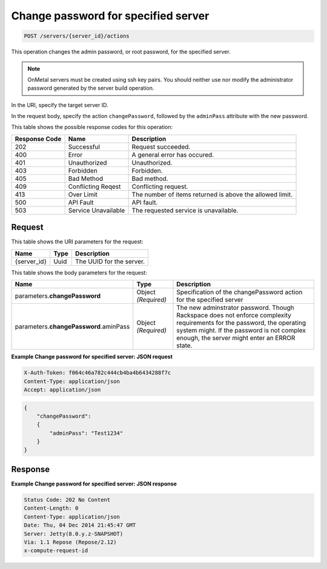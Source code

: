 
.. THIS OUTPUT IS GENERATED FROM THE WADL. DO NOT EDIT.

.. _post-change-password-for-specified-server-servers-server-id-actions:

Change password for specified server
^^^^^^^^^^^^^^^^^^^^^^^^^^^^^^^^^^^^^^^^^^^^^^^^^^^^^^^^^^^^^^^^^^^^^^^^^^^^^^^^

.. code::

    POST /servers/{server_id}/actions

This operation changes the admin password, or root password, for the specified server.

.. note::
   OnMetal servers must be created using ssh key pairs. You should neither use nor modify 
   the administrator password generated by the server build operation.
   
   

In the URI, specify the target server ID.

In the request body, specify the action ``changePassword``, followed by the ``adminPass`` 
attribute with the new password.



This table shows the possible response codes for this operation:


+--------------------------+-------------------------+-------------------------+
|Response Code             |Name                     |Description              |
+==========================+=========================+=========================+
|202                       |Successful               |Request succeeded.       |
+--------------------------+-------------------------+-------------------------+
|400                       |Error                    |A general error has      |
|                          |                         |occured.                 |
+--------------------------+-------------------------+-------------------------+
|401                       |Unauthorized             |Unauthorized.            |
+--------------------------+-------------------------+-------------------------+
|403                       |Forbidden                |Forbidden.               |
+--------------------------+-------------------------+-------------------------+
|405                       |Bad Method               |Bad method.              |
+--------------------------+-------------------------+-------------------------+
|409                       |Conflicting Reqest       |Conflicting request.     |
+--------------------------+-------------------------+-------------------------+
|413                       |Over Limit               |The number of items      |
|                          |                         |returned is above the    |
|                          |                         |allowed limit.           |
+--------------------------+-------------------------+-------------------------+
|500                       |API Fault                |API fault.               |
+--------------------------+-------------------------+-------------------------+
|503                       |Service Unavailable      |The requested service is |
|                          |                         |unavailable.             |
+--------------------------+-------------------------+-------------------------+


Request
""""""""""""""""




This table shows the URI parameters for the request:

+--------------------------+-------------------------+-------------------------+
|Name                      |Type                     |Description              |
+==========================+=========================+=========================+
|{server_id}               |Uuid                     |The UUID for the server. |
+--------------------------+-------------------------+-------------------------+





This table shows the body parameters for the request:

+----------------------------+------------------------+------------------------+
|Name                        |Type                    |Description             |
+============================+========================+========================+
|parameters.\                |Object *(Required)*     |Specification of the    |
|**changePassword**          |                        |changePassword action   |
|                            |                        |for the specified server|
+----------------------------+------------------------+------------------------+
|parameters.\                |Object *(Required)*     |The new adminstrator    |
|**changePassword**.aminPass |                        |password. Though        |
|                            |                        |Rackspace does not      |
|                            |                        |enforce complexity      |
|                            |                        |requirements for the    |
|                            |                        |password, the operating |
|                            |                        |system might. If the    |
|                            |                        |password is not complex |
|                            |                        |enough, the server      |
|                            |                        |might enter an ERROR    |
|                            |                        |state.                  |
+----------------------------+------------------------+------------------------+





**Example Change password for specified server: JSON request**


.. code::

   X-Auth-Token: f064c46a782c444cb4ba4b6434288f7c
   Content-Type: application/json
   Accept: application/json


.. code::

   {
       "changePassword":
       {
           "adminPass": "Test1234"
       }
   }





Response
""""""""""""""""










**Example Change password for specified server: JSON response**


.. code::

   Status Code: 202 No Content
   Content-Length: 0
   Content-Type: application/json
   Date: Thu, 04 Dec 2014 21:45:47 GMT
   Server: Jetty(8.0.y.z-SNAPSHOT)
   Via: 1.1 Repose (Repose/2.12)
   x-compute-request-id




